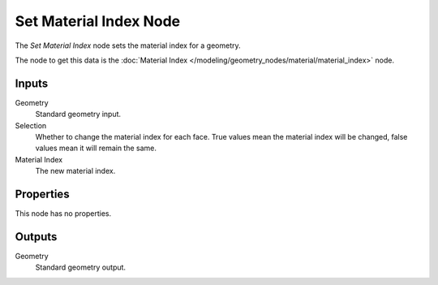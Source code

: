 .. index:: Geometry Nodes; Set Material Index
.. _bpy.types.GeometryNodeSetMaterialIndex:

***********************
Set Material Index Node
***********************

.. figure:: /images/modeling_geometry-nodes_material_set-material-index_node.png
   :align: right
   :alt: Set Material Index node.

The *Set Material Index* node sets the material index for a geometry.

The node to get this data is the :doc:`Material Index </modeling/geometry_nodes/material/material_index>` node.


Inputs
======

Geometry
   Standard geometry input.

Selection
   Whether to change the material index for each face.
   True values mean the material index will be changed, false values mean it will remain the same.

Material Index
   The new material index.


Properties
==========

This node has no properties.


Outputs
=======

Geometry
   Standard geometry output.
